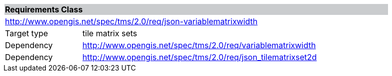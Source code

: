 [cols="1,4",width="90%"]
|===
2+|*Requirements Class* {set:cellbgcolor:#CACCCE}
2+|http://www.opengis.net/spec/tms/2.0/req/json-variablematrixwidth {set:cellbgcolor:#FFFFFF}
|Target type |tile matrix sets

|Dependency |http://www.opengis.net/spec/tms/2.0/req/variablematrixwidth
|Dependency |http://www.opengis.net/spec/tms/2.0/req/json_tilematrixset2d

|===
